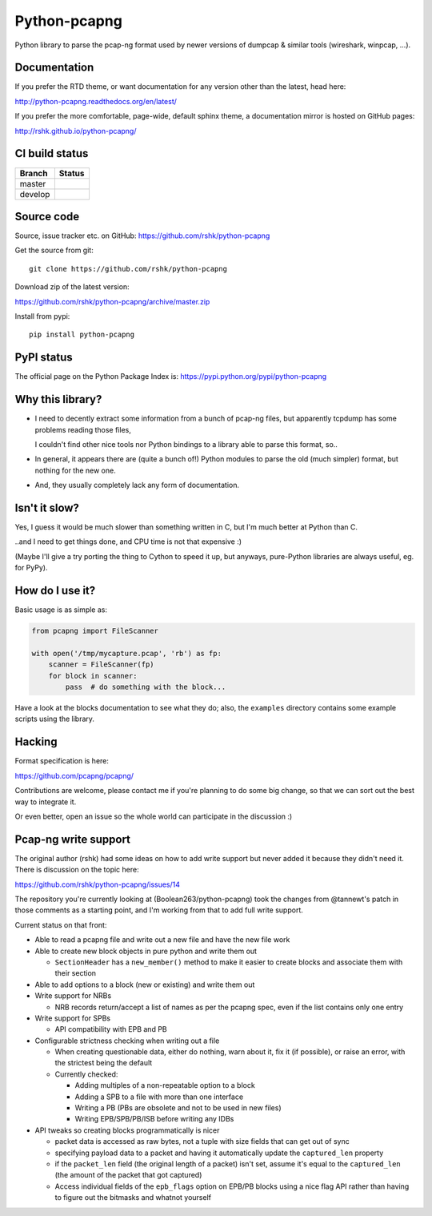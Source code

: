 Python-pcapng
#############

Python library to parse the pcap-ng format used by newer versions
of dumpcap & similar tools (wireshark, winpcap, ...).


Documentation
=============

If you prefer the RTD theme, or want documentation for any version
other than the latest, head here:

http://python-pcapng.readthedocs.org/en/latest/

If you prefer the more comfortable, page-wide, default sphinx theme,
a documentation mirror is hosted on GitHub pages:

http://rshk.github.io/python-pcapng/


CI build status
===============

+----------+--------------------------------------------------------------------------+
| Branch   | Status                                                                   |
+==========+==========================================================================+
| master   | .. image:: https://travis-ci.org/rshk/python-pcapng.svg?branch=master    |
|          |     :target: https://travis-ci.org/rshk/python-pcapng                    |
+----------+--------------------------------------------------------------------------+
| develop  | .. image:: https://travis-ci.org/rshk/python-pcapng.svg?branch=develop   |
|          |     :target: https://travis-ci.org/rshk/python-pcapng                    |
+----------+--------------------------------------------------------------------------+


Source code
===========

Source, issue tracker etc. on GitHub: https://github.com/rshk/python-pcapng

Get the source from git::

    git clone https://github.com/rshk/python-pcapng

Download zip of the latest version:

https://github.com/rshk/python-pcapng/archive/master.zip

Install from pypi::

    pip install python-pcapng


PyPI status
===========

The official page on the Python Package Index is: https://pypi.python.org/pypi/python-pcapng

.. image:: https://img.shields.io/pypi/v/python-pcapng.svg
    :target: https://pypi.python.org/pypi/python-pcapng
    :alt: Latest PyPI version

.. image:: https://img.shields.io/pypi/dm/python-pcapng.svg
    :target: https://github.com/rshk/python-pcapng.git
    :alt: Number of PyPI downloads

.. image:: https://img.shields.io/pypi/pyversions/python-pcapng.svg
    :target: https://pypi.python.org/pypi/python-pcapng/
    :alt: Supported Python versions

.. image:: https://img.shields.io/pypi/status/python-pcapng.svg
    :target: https://pypi.python.org/pypi/python-pcapng/
    :alt: Development Status

.. image:: https://img.shields.io/pypi/l/python-pcapng.svg
    :target: https://pypi.python.org/pypi/python-pcapng/
    :alt: License

..
   .. image:: https://pypip.in/wheel/python-pcapng/badge.svg
       :target: https://pypi.python.org/pypi/python-pcapng/
       :alt: Wheel Status

   .. image:: https://pypip.in/egg/python-pcapng/badge.svg
       :target: https://pypi.python.org/pypi/python-pcapng/
       :alt: Egg Status

   .. image:: https://pypip.in/format/python-pcapng/badge.svg
       :target: https://pypi.python.org/pypi/python-pcapng/
       :alt: Download format



Why this library?
=================

- I need to decently extract some information from a bunch of pcap-ng
  files, but apparently tcpdump has some problems reading those files,

  I couldn't find other nice tools nor Python bindings to a library
  able to parse this format, so..

- In general, it appears there are (quite a bunch of!) Python modules
  to parse the old (much simpler) format, but nothing for the new one.

- And, they usually completely lack any form of documentation.


Isn't it slow?
==============

Yes, I guess it would be much slower than something written in C,
but I'm much better at Python than C.

..and I need to get things done, and CPU time is not that expensive :)

(Maybe I'll give a try porting the thing to Cython to speed it up, but
anyways, pure-Python libraries are always useful, eg. for PyPy).


How do I use it?
================

Basic usage is as simple as:

.. code-block:: python

    from pcapng import FileScanner

    with open('/tmp/mycapture.pcap', 'rb') as fp:
        scanner = FileScanner(fp)
        for block in scanner:
            pass  # do something with the block...

Have a look at the blocks documentation to see what they do; also, the
``examples`` directory contains some example scripts using the library.


Hacking
=======

Format specification is here:

https://github.com/pcapng/pcapng/

Contributions are welcome, please contact me if you're planning to do
some big change, so that we can sort out the best way to integrate it.

Or even better, open an issue so the whole world can participate in
the discussion :)


Pcap-ng write support
=====================

The original author (rshk) had some ideas on how to add write support
but never added it because they didn't need it. There is discussion on
the topic here:

https://github.com/rshk/python-pcapng/issues/14

The repository you're currently looking at (Boolean263/python-pcapng)
took the changes from @tannewt's patch in those comments as a starting
point, and I'm working from that to add full write support.

Current status on that front:

* Able to read a pcapng file and write out a new file and have the new
  file work

* Able to create new block objects in pure python and write them out

  - ``SectionHeader`` has a ``new_member()`` method to make it easier to
    create blocks and associate them with their section

* Able to add options to a block (new or existing) and write them out

* Write support for NRBs

  - NRB records return/accept a list of names as per the pcapng spec,
    even if the list contains only one entry

* Write support for SPBs

  - API compatibility with EPB and PB

* Configurable strictness checking when writing out a file

  - When creating questionable data, either do nothing, warn about it,
    fix it (if possible), or raise an error, with the strictest being the
    default

  - Currently checked:

    * Adding multiples of a non-repeatable option to a block

    * Adding a SPB to a file with more than one interface

    * Writing a PB (PBs are obsolete and not to be used in new files)

    * Writing EPB/SPB/PB/ISB before writing any IDBs

* API tweaks so creating blocks programmatically is nicer

  - packet data is accessed as raw bytes, not a tuple with size fields that
    can get out of sync

  - specifying payload data to a packet and having it automatically
    update the ``captured_len`` property

  - if the ``packet_len`` field (the original length of a packet) isn't set,
    assume it's equal to the ``captured_len`` (the amount of the packet that
    got captured)

  - Access individual fields of the ``epb_flags`` option on EPB/PB blocks
    using a nice flag API rather than having to figure out the bitmasks
    and whatnot yourself


